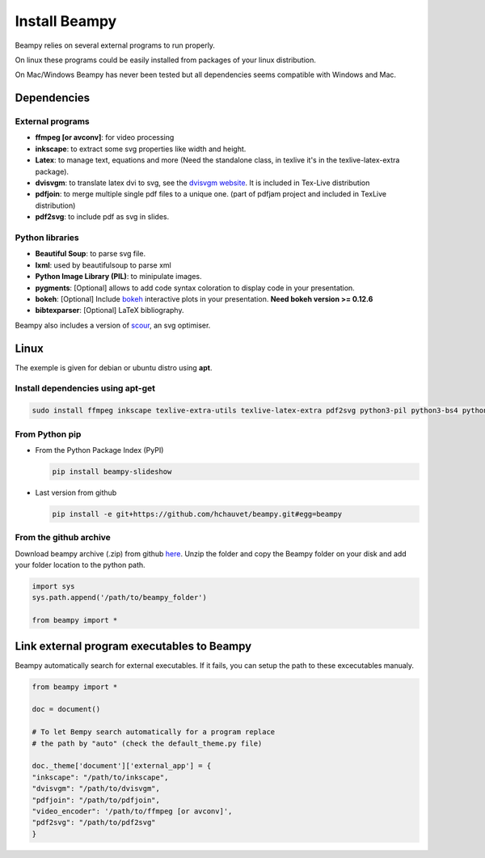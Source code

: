 .. _beampy_install:

Install Beampy
==============

Beampy relies on several external programs to run properly.

On linux these programs could be easily installed from packages of your linux distribution.

On Mac/Windows Beampy has never been tested but all dependencies seems compatible with Windows and Mac.

Dependencies
------------

External programs
*****************

* **ffmpeg [or avconv]**: for video processing
* **inkscape**: to extract some svg properties like width and height.
* **Latex**: to manage text, equations and more (Need the standalone class, in texlive  it's in the texlive-latex-extra package).
* **dvisvgm**: to translate latex dvi to svg, see the `dvisvgm website <http://dvisvgm.bplaced.net/>`_. It is included in Tex-Live distribution
* **pdfjoin**: to merge multiple single pdf files to a unique one. (part of pdfjam project and included in TexLive distribution)
* **pdf2svg**: to include pdf as svg in slides.

Python libraries
****************

* **Beautiful Soup**: to parse svg file.
* **lxml**: used by beautifulsoup to parse xml
* **Python Image Library (PIL)**: to minipulate images.
* **pygments**: [Optional] allows to add code syntax coloration to display code in your presentation.
* **bokeh**: [Optional] Include `bokeh <https://bokeh.pydata.org/en/latest/>`_ interactive plots in your presentation. **Need bokeh version >= 0.12.6**
* **bibtexparser**: [Optional] LaTeX bibliography.

Beampy also includes a version of `scour <https://github.com/codedread/scour>`_, an svg optimiser.

Linux
-----

The exemple is given for debian or ubuntu distro using **apt**.

Install dependencies using apt-get
**********************************

.. code-block:: bash

   sudo install ffmpeg inkscape texlive-extra-utils texlive-latex-extra pdf2svg python3-pil python3-bs4 python3-bibtexparser

From Python pip
***************

- From the Python Package Index (PyPI)

  .. code-block:: bash

     pip install beampy-slideshow
  
- Last version from github

  .. code-block:: bash

     pip install -e git+https://github.com/hchauvet/beampy.git#egg=beampy

  

From the github archive
***********************

Download beampy archive (.zip) from github `here <https://github.com/hchauvet/beampy/archive/master.zip>`_.
Unzip the folder and copy the Beampy folder on your disk and add your folder
location to the python path.

.. code-block:: python

   import sys
   sys.path.append('/path/to/beampy_folder')

   from beampy import *


Link external program executables to Beampy
-------------------------------------------

Beampy automatically search for external executables. If it fails, you can setup the path to these excecutables manualy.

.. code-block:: python

   from beampy import *

   doc = document()

   # To let Bempy search automatically for a program replace
   # the path by "auto" (check the default_theme.py file)

   doc._theme['document']['external_app'] = {
   "inkscape": "/path/to/inkscape",
   "dvisvgm": "/path/to/dvisvgm",
   "pdfjoin": "/path/to/pdfjoin",
   "video_encoder": '/path/to/ffmpeg [or avconv]',
   "pdf2svg": "/path/to/pdf2svg"
   }

